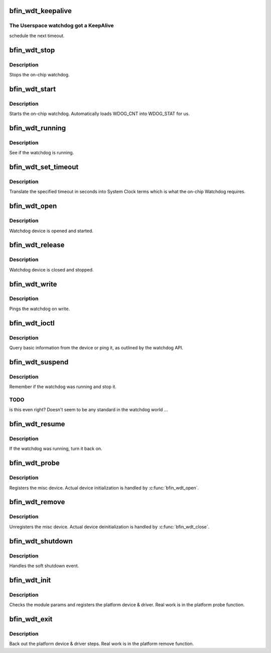 .. -*- coding: utf-8; mode: rst -*-
.. src-file: drivers/watchdog/bfin_wdt.c

.. _`bfin_wdt_keepalive`:

bfin_wdt_keepalive
==================

.. c:function:: int bfin_wdt_keepalive( void)

    Keep the Userspace Watchdog Alive

    :param  void:
        no arguments

.. _`bfin_wdt_keepalive.the-userspace-watchdog-got-a-keepalive`:

The Userspace watchdog got a KeepAlive
--------------------------------------

schedule the next timeout.

.. _`bfin_wdt_stop`:

bfin_wdt_stop
=============

.. c:function:: int bfin_wdt_stop( void)

    Stop the Watchdog

    :param  void:
        no arguments

.. _`bfin_wdt_stop.description`:

Description
-----------

Stops the on-chip watchdog.

.. _`bfin_wdt_start`:

bfin_wdt_start
==============

.. c:function:: int bfin_wdt_start( void)

    Start the Watchdog

    :param  void:
        no arguments

.. _`bfin_wdt_start.description`:

Description
-----------

Starts the on-chip watchdog.  Automatically loads WDOG_CNT
into WDOG_STAT for us.

.. _`bfin_wdt_running`:

bfin_wdt_running
================

.. c:function:: int bfin_wdt_running( void)

    Check Watchdog status

    :param  void:
        no arguments

.. _`bfin_wdt_running.description`:

Description
-----------

See if the watchdog is running.

.. _`bfin_wdt_set_timeout`:

bfin_wdt_set_timeout
====================

.. c:function:: int bfin_wdt_set_timeout(unsigned long t)

    Set the Userspace Watchdog timeout

    :param unsigned long t:
        new timeout value (in seconds)

.. _`bfin_wdt_set_timeout.description`:

Description
-----------

Translate the specified timeout in seconds into System Clock
terms which is what the on-chip Watchdog requires.

.. _`bfin_wdt_open`:

bfin_wdt_open
=============

.. c:function:: int bfin_wdt_open(struct inode *inode, struct file *file)

    Open the Device

    :param struct inode \*inode:
        inode of device

    :param struct file \*file:
        file handle of device

.. _`bfin_wdt_open.description`:

Description
-----------

Watchdog device is opened and started.

.. _`bfin_wdt_release`:

bfin_wdt_release
================

.. c:function:: int bfin_wdt_release(struct inode *inode, struct file *file)

    Close the Device

    :param struct inode \*inode:
        inode of device

    :param struct file \*file:
        file handle of device

.. _`bfin_wdt_release.description`:

Description
-----------

Watchdog device is closed and stopped.

.. _`bfin_wdt_write`:

bfin_wdt_write
==============

.. c:function:: ssize_t bfin_wdt_write(struct file *file, const char __user *data, size_t len, loff_t *ppos)

    Write to Device

    :param struct file \*file:
        file handle of device

    :param const char __user \*data:
        *undescribed*

    :param size_t len:
        *undescribed*

    :param loff_t \*ppos:
        offset

.. _`bfin_wdt_write.description`:

Description
-----------

Pings the watchdog on write.

.. _`bfin_wdt_ioctl`:

bfin_wdt_ioctl
==============

.. c:function:: long bfin_wdt_ioctl(struct file *file, unsigned int cmd, unsigned long arg)

    Query Device

    :param struct file \*file:
        file handle of device

    :param unsigned int cmd:
        watchdog command

    :param unsigned long arg:
        argument

.. _`bfin_wdt_ioctl.description`:

Description
-----------

Query basic information from the device or ping it, as outlined by the
watchdog API.

.. _`bfin_wdt_suspend`:

bfin_wdt_suspend
================

.. c:function:: int bfin_wdt_suspend(struct platform_device *pdev, pm_message_t state)

    suspend the watchdog

    :param struct platform_device \*pdev:
        device being suspended

    :param pm_message_t state:
        requested suspend state

.. _`bfin_wdt_suspend.description`:

Description
-----------

Remember if the watchdog was running and stop it.

.. _`bfin_wdt_suspend.todo`:

TODO
----

is this even right?  Doesn't seem to be any
standard in the watchdog world ...

.. _`bfin_wdt_resume`:

bfin_wdt_resume
===============

.. c:function:: int bfin_wdt_resume(struct platform_device *pdev)

    resume the watchdog

    :param struct platform_device \*pdev:
        device being resumed

.. _`bfin_wdt_resume.description`:

Description
-----------

If the watchdog was running, turn it back on.

.. _`bfin_wdt_probe`:

bfin_wdt_probe
==============

.. c:function:: int bfin_wdt_probe(struct platform_device *pdev)

    Initialize module

    :param struct platform_device \*pdev:
        *undescribed*

.. _`bfin_wdt_probe.description`:

Description
-----------

Registers the misc device.  Actual device
initialization is handled by \ :c:func:`bfin_wdt_open`\ .

.. _`bfin_wdt_remove`:

bfin_wdt_remove
===============

.. c:function:: int bfin_wdt_remove(struct platform_device *pdev)

    Initialize module

    :param struct platform_device \*pdev:
        *undescribed*

.. _`bfin_wdt_remove.description`:

Description
-----------

Unregisters the misc device.  Actual device
deinitialization is handled by \ :c:func:`bfin_wdt_close`\ .

.. _`bfin_wdt_shutdown`:

bfin_wdt_shutdown
=================

.. c:function:: void bfin_wdt_shutdown(struct platform_device *pdev)

    Soft Shutdown Handler

    :param struct platform_device \*pdev:
        *undescribed*

.. _`bfin_wdt_shutdown.description`:

Description
-----------

Handles the soft shutdown event.

.. _`bfin_wdt_init`:

bfin_wdt_init
=============

.. c:function:: int bfin_wdt_init( void)

    Initialize module

    :param  void:
        no arguments

.. _`bfin_wdt_init.description`:

Description
-----------

Checks the module params and registers the platform device & driver.
Real work is in the platform probe function.

.. _`bfin_wdt_exit`:

bfin_wdt_exit
=============

.. c:function:: void __exit bfin_wdt_exit( void)

    Deinitialize module

    :param  void:
        no arguments

.. _`bfin_wdt_exit.description`:

Description
-----------

Back out the platform device & driver steps.  Real work is in the
platform remove function.

.. This file was automatic generated / don't edit.

